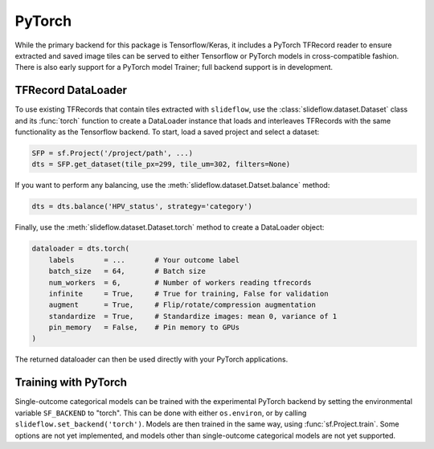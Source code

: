 PyTorch
=======

While the primary backend for this package is Tensorflow/Keras, it includes a PyTorch TFRecord reader to ensure extracted and saved image tiles can be served to either Tensorflow or PyTorch models in cross-compatible fashion. There is also early support for a PyTorch model Trainer; full backend support is in development.


TFRecord DataLoader
*******************

To use existing TFRecords that contain tiles extracted with ``slideflow``, use the :class:`slideflow.dataset.Dataset` class and its :func:`torch` function to create a DataLoader instance that loads and interleaves TFRecords with the same functionality as the Tensorflow backend. To start, load a saved project and select a dataset:

.. code-block:: python

    SFP = sf.Project('/project/path', ...)
    dts = SFP.get_dataset(tile_px=299, tile_um=302, filters=None)

If you want to perform any balancing, use the :meth:`slideflow.dataset.Datset.balance` method:

.. code-block:: python

    dts = dts.balance('HPV_status', strategy='category')

Finally, use the :meth:`slideflow.dataset.Dataset.torch` method to create a DataLoader object:

.. code-block:: python

    dataloader = dts.torch(
        labels       = ...       # Your outcome label
        batch_size   = 64,       # Batch size
        num_workers  = 6,        # Number of workers reading tfrecords
        infinite     = True,     # True for training, False for validation
        augment      = True,     # Flip/rotate/compression augmentation
        standardize  = True,     # Standardize images: mean 0, variance of 1
        pin_memory   = False,    # Pin memory to GPUs
    )

The returned dataloader can then be used directly with your PyTorch applications.

Training with PyTorch
*********************

Single-outcome categorical models can be trained with the experimental PyTorch backend by setting the environmental
variable ``SF_BACKEND`` to "torch". This can be done with either ``os.environ``, or by calling
``slideflow.set_backend('torch')``. Models are then trained in the same way, using :func:`sf.Project.train`.
Some options are not yet implemented, and models other than single-outcome categorical models are not yet supported.